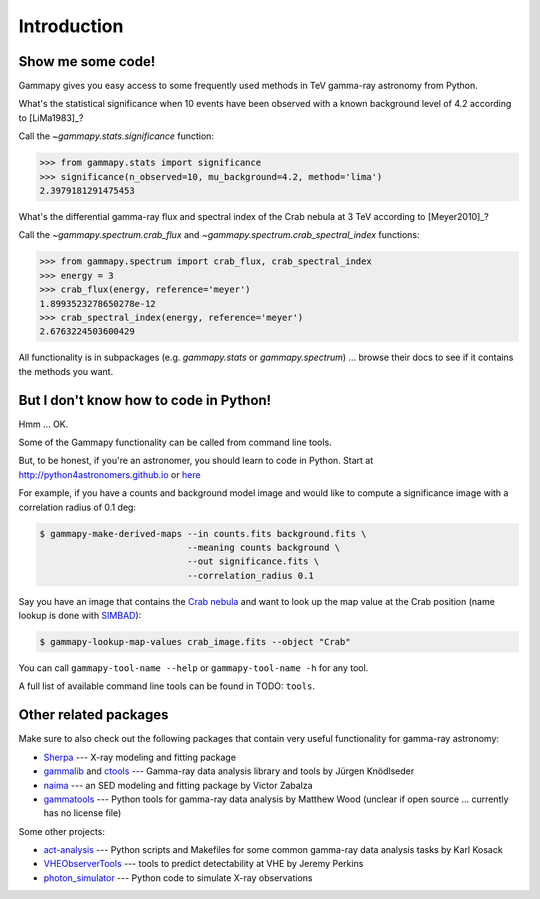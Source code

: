 .. _introduction:

Introduction
============

Show me some code!
------------------

Gammapy gives you easy access to some frequently used methods in TeV gamma-ray astronomy from Python.

What's the statistical significance when 10 events have been observed with a known background level of 4.2
according to [LiMa1983]_?

Call the `~gammapy.stats.significance` function:

.. code-block:: python

   >>> from gammapy.stats import significance
   >>> significance(n_observed=10, mu_background=4.2, method='lima')
   2.3979181291475453

What's the differential gamma-ray flux and spectral index of the Crab nebula at 3 TeV
according to [Meyer2010]_?

Call the `~gammapy.spectrum.crab_flux` and `~gammapy.spectrum.crab_spectral_index` functions:

.. code-block:: python

   >>> from gammapy.spectrum import crab_flux, crab_spectral_index
   >>> energy = 3
   >>> crab_flux(energy, reference='meyer')
   1.8993523278650278e-12
   >>> crab_spectral_index(energy, reference='meyer')
   2.6763224503600429

All functionality is in subpackages (e.g. `gammapy.stats` or `gammapy.spectrum`) ...
browse their docs to see if it contains the methods you want.

But I don't know how to code in Python!
---------------------------------------

Hmm ... OK.

Some of the Gammapy functionality can be called from command line tools.

But, to be honest, if you're an astronomer, you should learn to code in Python.
Start at http://python4astronomers.github.io or `here <http://www.astropy.org>`_  

For example, if you have a counts and background model image and would like to compute
a significance image with a correlation radius of 0.1 deg:

.. code-block:: bash

   $ gammapy-make-derived-maps --in counts.fits background.fits \
                               --meaning counts background \
                               --out significance.fits \
                               --correlation_radius 0.1

Say you have an image that contains the
`Crab nebula <http://en.wikipedia.org/wiki/Crab_Nebula>`_
and want to look up the map value at the Crab position 
(name lookup is done with `SIMBAD <http://simbad.u-strasbg.fr/simbad/>`_):

.. code-block:: bash

   $ gammapy-lookup-map-values crab_image.fits --object "Crab"

You can call ``gammapy-tool-name --help`` or ``gammapy-tool-name -h`` for any tool.

A full list of available command line tools can be found in TODO: ``tools``.

Other related packages
----------------------

Make sure to also check out the following packages that contain very useful functionality for gamma-ray astronomy:

* `Sherpa`_ --- X-ray modeling and fitting package
* `gammalib`_ and `ctools`_ --- Gamma-ray data analysis library and tools by Jürgen Knödlseder
* `naima`_ --- an SED modeling and fitting package by Victor Zabalza
* `gammatools`_ --- Python tools for gamma-ray data analysis by Matthew Wood
  (unclear if open source ... currently has no license file)

.. _Sherpa: http://cxc.cfa.harvard.edu/sherpa/
.. _GammaLib: http://gammalib.sourceforge.net
.. _ctools: http://cta.irap.omp.eu/ctools/
.. _naima: https://github.com/zblz/naima
.. _gammatools: https://github.com/woodmd/gammatools

Some other projects:

* `act-analysis`_ --- Python scripts and Makefiles for some common gamma-ray data analysis tasks by Karl Kosack
* `VHEObserverTools`_ --- tools to predict detectability at VHE by Jeremy Perkins
* `photon_simulator`_ --- Python code to simulate X-ray observations

.. _act-analysis: https://bitbucket.org/kosack/act-analysis
.. _VHEObserverTools: https://github.com/kialio/VHEObserverTools
.. _photon_simulator: http://yt-project.org/doc/analyzing/analysis_modules/photon_simulator.html
